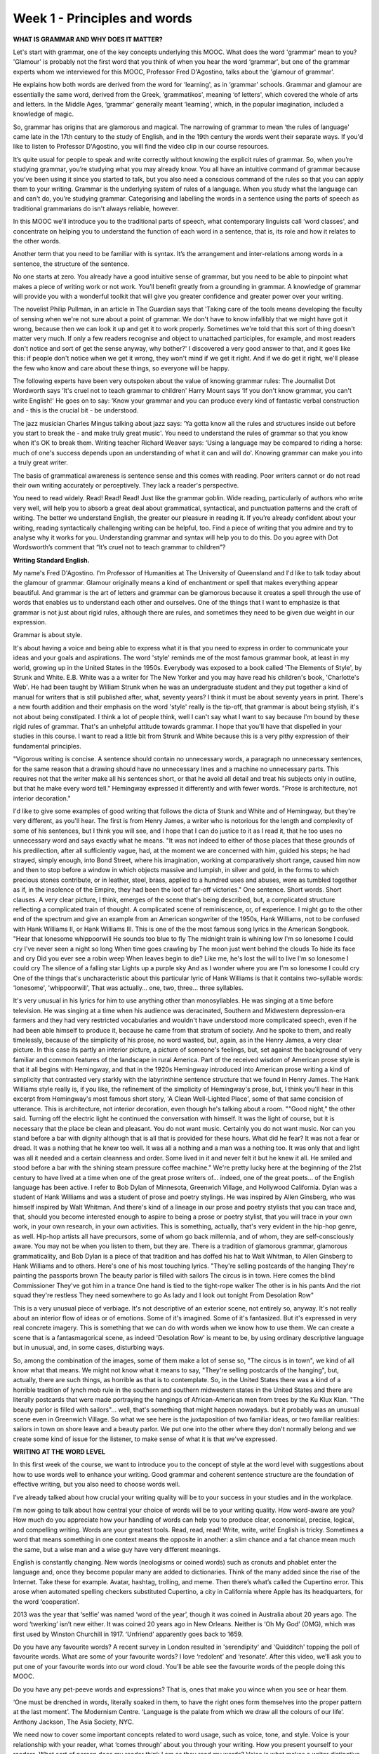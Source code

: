 Week 1 - Principles and words
=============================

.. slug: week-1-principles-and-words
.. date: 2015-09-22 21:02:47 UTC-07:00
.. tags:
.. category: notes
.. link:
.. description:
.. type: text

**WHAT IS GRAMMAR AND WHY DOES IT MATTER?**

Let's start with grammar, one of the key concepts underlying this MOOC. What does the word 'grammar'
mean to you? 'Glamour' is probably not the first word that you think of when you hear the word
‘grammar', but one of the grammar experts whom we interviewed for this MOOC, Professor Fred
D'Agostino, talks about the 'glamour of grammar'.

He explains how both words are derived from the word for ‘learning', as in ‘grammar' schools.
Grammar and glamour are essentially the same word, derived from the Greek, ‘grammatikos', meaning
‘of letters', which covered the whole of arts and letters. In the Middle Ages, ‘grammar' generally
meant ‘learning', which, in the popular imagination, included a knowledge of magic.

So, grammar has origins that are glamorous and magical. The narrowing of grammar to mean ‘the rules
of language' came late in the 17th century to the study of English, and in the 19th century the
words went their separate ways. If you'd like to listen to Professor D'Agostino, you will find the
video clip in our course resources.

It’s quite usual for people to speak and write correctly without knowing the explicit rules of
grammar. So, when you’re studying grammar, you’re studying what you may already know. You all have
an intuitive command of grammar because you've been using it since you started to talk, but you also
need a conscious command of the rules so that you can apply them to your writing. Grammar is the
underlying system of rules of a language. When you study what the language can and can't do, you’re
studying grammar. Categorising and labelling the words in a sentence using the parts of speech as
traditional grammarians do isn't always reliable, however.

In this MOOC we’ll introduce you to the traditional parts of speech, what contemporary linguists
call ‘word classes', and concentrate on helping you to understand the function of each word in a
sentence, that is, its role and how it relates to the other words.

Another term that you need to be familiar with is syntax. It’s the arrangement and inter-relations
among words in a sentence, the structure of the sentence.

No one starts at zero. You already have a good intuitive sense of grammar, but you need to be able
to pinpoint what makes a piece of writing work or not work. You’ll benefit greatly from a grounding
in grammar. A knowledge of grammar will provide you with a wonderful toolkit that will give you
greater confidence and greater power over your writing.

The novelist Philip Pullman, in an article in The Guardian says that 'Taking care of the tools means
developing the faculty of sensing when we're not sure about a point of grammar. We don't have to
know infallibly that we might have got it wrong, because then we can look it up and get it to work
properly. Sometimes we're told that this sort of thing doesn't matter very much. If only a few
readers recognise and object to unattached participles, for example, and most readers don't notice
and sort of get the sense anyway, why bother?' I discovered a very good answer to that, and it goes
like this: if people don't notice when we get it wrong, they won't mind if we get it right. And if
we do get it right, we'll please the few who know and care about these things, so everyone will be
happy.

The following experts have been very outspoken about the value of knowing grammar rules: The
Journalist Dot Wordworth says ‘It's cruel not to teach grammar to children' Harry Mount says ‘If you
don't know grammar, you can't write English!' He goes on to say: ‘Know your grammar and you can
produce every kind of fantastic verbal construction and - this is the crucial bit - be understood.

The jazz musician Charles Mingus talking about jazz says: ‘Ya gotta know all the rules and
structures inside out before you start to break the - and make truly great music'. You need to
understand the rules of grammar so that you know when it's OK to break them. Writing teacher Richard
Weaver says: ‘Using a language may be compared to riding a horse: much of one's success depends upon
an understanding of what it can and will do'. Knowing grammar can make you into a truly great
writer.

The basis of grammatical awareness is sentence sense and this comes with reading. Poor writers
cannot or do not read their own writing accurately or perceptively. They lack a reader's
perspective.

You need to read widely. Read! Read! Read! Just like the grammar goblin. Wide reading, particularly
of authors who write very well, will help you to absorb a great deal about grammatical, syntactical,
and punctuation patterns and the craft of writing. The better we understand English, the greater our
pleasure in reading it. If you’re already confident about your writing, reading syntactically
challenging writing can be helpful, too. Find a piece of writing that you admire and try to analyse
why it works for you. Understanding grammar and syntax will help you to do this. Do you agree with
Dot Wordsworth’s comment that “It’s cruel not to teach grammar to children”?

**Writing Standard English.**

My name's Fred D'Agostino. I'm Professor of Humanities at The University of Queensland and I'd like
to talk today about the glamour of grammar.  Glamour originally means a kind of enchantment  or
spell that makes everything appear beautiful. And grammar is the art of letters and grammar can be
glamorous because it creates a spell through the use of words that enables us to understand each
other and ourselves. One of the things that I want to emphasize is that grammar is not just about
rigid rules, although there are rules, and sometimes they need to be given due weight in our
expression.

Grammar is about style.

It's about having a voice and being able to express what it is that you need to express in order to
communicate your ideas and your goals and aspirations. The word 'style' reminds me of the most
famous grammar book, at least in my world, growing up in the United States in the 1950s. Everybody
was exposed to a book called 'The Elements of Style', by Strunk and White. E.B. White was a a writer
for The New Yorker and you may have read his children's book, 'Charlotte's Web'. He had been taught
by William Strunk when he was an undergraduate student and they put together a kind of manual for
writers that is still published after, what, seventy years? I think it must be about seventy years
in print. There's a new fourth addition and their emphasis on the word 'style' really is the
tip-off, that grammar is about being stylish, it's not about being constipated. I think a lot of
people think, well I can't say what I want to say because  I'm bound by these rigid rules of
grammar. That's an unhelpful attitude towards grammar. I hope that you'll have that dispelled in
your studies in this course. I want to read a little bit from Strunk and White because this is a
very pithy expression of their fundamental principles.

"Vigorous writing is concise. A sentence should contain no unnecessary words, a paragraph no
unnecessary sentences, for the same reason that a drawing should have no unnecessary lines and a
machine no unnecessary parts. This requires not that the writer make all his sentences short, or
that he avoid all detail and treat his subjects only in  outline, but that he make every word tell."
Hemingway expressed it differently and with fewer words. "Prose is architecture, not interior
decoration."

I'd like to give some examples of good writing that follows the dicta  of Stunk and White and of
Hemingway, but they're very different, as you'll hear.  The first is from Henry James, a writer who
is notorious for the length and complexity of some of his sentences, but I think you will see, and I
hope that I can do justice to it as I read it, that he too uses no unnecessary word and says exactly
what he means. "It was not indeed to either of those places that these grounds of his predilection,
after all sufficiently vague, had, at the moment we are concerned with him, guided his steps; he had
strayed, simply enough, into Bond Street, where his imagination, working at comparatively short
range, caused  him now and then to stop before a window in which objects massive and lumpish, in
silver and gold, in the forms to which precious stones contribute, or in leather, steel, brass,
applied to a hundred uses and abuses, were as tumbled together as if, in the insolence of the
Empire, they had been the loot of far-off victories." One sentence. Short words. Short clauses. A
very clear picture, I think, emerges of the scene that's being described, but, a complicated
structure reflecting a complicated train of thought. A complicated scene of reminiscence, or, of
experience. I might go to the other end of the spectrum and give an example from an American
songwriter of the 1950s, Hank Williams, not to be confused with Hank Williams II, or Hank Williams
III. This is one of the the most famous song lyrics in the American Songbook. "Hear that lonesome
whippoorwill  He sounds too blue to fly The midnight train is whining low I'm so lonesome I could
cry  I've never seen a night so long When time goes crawling by The moon just went behind the clouds
To hide its face and cry  Did you ever see a robin weep When leaves begin to die?  Like me, he's
lost the will to live I'm so lonesome I could cry The silence of a falling star Lights up a purple
sky And as I wonder where you are I'm so lonesome I could cry One of the things that's
uncharacteristic about this particular lyric of Hank Williams is that it contains two-syllable
words: 'lonesome', 'whippoorwill', That was actually... one, two, three... three syllables.

It's very unusual in his lyrics for him to use anything other than monosyllables. He was singing at
a time before television. He was singing at a time when his audience was deracinated, Southern and
Midwestern depression-era farmers and they had very restricted vocabularies and wouldn't have
understood more complicated speech, even if he had been able himself to produce it, because he came
from that stratum of society. And he spoke to them, and really timelessly, because of the simplicity
of his prose, no word wasted, but, again, as in the Henry James, a very clear picture. In this case
its partly an interior picture, a picture of someone's feelings, but, set against the background of
very familiar and common features of the landscape in rural America. Part of the received wisdom of
American prose style is that it all begins with Hemingway, and that in the 1920s Hemingway
introduced into American prose writing a kind of simplicity that contrasted very starkly with the
labyrinthine sentence structure that we found in Henry James. The Hank Williams style really is, if
you like, the refinement of the simplicity of Hemingway's prose, but, I think you'll hear in this
excerpt from Hemingway's most famous short story, 'A Clean Well-Lighted Place', some of that same
concision of utterance.  This is architecture, not interior decoration, even though he's talking
about a room. ""Good night," the other said. Turning off the electric light he continued the
conversation with himself. It was the light of course, but it is necessary that the place be clean
and pleasant. You do not want music. Certainly you do not want music. Nor can you stand before a bar
with dignity although that is all that is provided for these hours. What did he fear? It was not a
fear or dread. It was a nothing that he knew too well. It was all a nothing and a man was a nothing
too. It was only that and light was all it needed and a certain cleanness and order. Some lived in
it and never felt it but he knew it all. He smiled and stood before a bar with the shining steam
pressure coffee machine." We're pretty lucky here at the beginning of the 21st century to have lived
at a time when one of the great prose writers of... indeed, one of the great poets... of the English
language has been active. I refer to Bob Dylan of Minnesota, Greenwich Village, and Hollywood
California. Dylan was a student of Hank Williams and was a student of prose and poetry stylings. He
was inspired by Allen Ginsberg, who was himself inspired by Walt Whitman. And there's kind of a
lineage in our prose and poetry stylists that you can trace and, that, should you become interested
enough to aspire to being a prose or poetry stylist, that you will trace in your own work, in your
own research, in your own activities. This is something, actually, that's very evident in the
hip-hop genre, as well. Hip-hop artists all have precursors, some of whom go back millennia, and of
whom, they are self-consciously aware.  You may not be when you listen to them, but they are. There
is a tradition of glamorous grammar, glamorous grammaticality, and Bob Dylan is a piece of that
tradition and has doffed his hat to Walt Whitman, to Allen Ginsberg to Hank Williams and to others.
Here's one of his most touching lyrics.  "They're selling postcards of the hanging They're painting
the passports brown The beauty parlor is filled with sailors The circus is in town. Here comes the
blind Commissioner They've got him in a trance  One hand is tied to the tight-rope walker The other
is in his pants  And the riot squad they're restless They need somewhere to go As lady and I look
out tonight  From Desolation Row"

This is a very unusual piece of verbiage. It's not descriptive of an exterior scene, not entirely
so, anyway. It's not really about an interior  flow of ideas or of emotions. Some of it's imagined.
Some of it's fantasized. But it's expressed in very real concrete imagery.  This is something that
we can do with words when we know how to use them. We can create a scene that is a fantasmagorical
scene, as indeed 'Desolation Row' is meant to be, by using ordinary descriptive language but in
unusual, and, in some cases, disturbing ways.

So, among the combination of the images, some of them make a lot of sense so, "The circus is in
town", we kind of all know what that means. We might not know what it means to say, "They're selling
postcards of the hanging", but, actually, there are such things, as horrible as that is to
contemplate. So, in the United States there was a kind of a  horrible tradition of lynch mob rule in
the southern and southern midwestern states in the United States and there are literally postcards
that were made portraying the hangings of African-American men from trees by the Ku Klux Klan. "The
beauty parlor is filled with sailors"... well, that's something that might happen nowadays. but
it probably was an unusual scene even in Greenwich Village. So what we see here is the juxtaposition
of two familiar ideas, or two familiar realities: sailors in town on shore leave and a beauty
parlor. We put one into the other where they don't normally belong and we create some kind of issue
for the listener, to make sense of what it is that we've expressed.


**WRITING AT THE WORD LEVEL**

In this first week of the course, we want to introduce you to the concept of style at the word level
with suggestions about how to use words well to enhance your writing. Good grammar and coherent
sentence structure are the foundation of effective writing, but you also need to choose words well.

I’ve already talked about how crucial your writing quality will be to your success in your studies
and in the workplace.

I’m now going to talk about how central your choice of words will be to your writing quality. How
word-aware are you? How much do you appreciate how your handling of words can help you to produce
clear, economical, precise, logical, and compelling writing. Words are your greatest tools. Read,
read, read! Write, write, write! English is tricky. Sometimes a word that means something in one
context means the opposite  in another: a slim chance and a fat chance mean much the same, but a
wise man and a wise guy have very different meanings.

English is constantly changing. New words (neologisms or coined words) such as cronuts and phablet
enter the language and, once they become popular many are added to dictionaries. Think of the many
added since the rise of the Internet. Take these for example. Avatar, hashtag, trolling, and meme.
Then there’s what’s called the Cupertino error. This arose when automated spelling checkers
substituted Cupertino, a city in California where Apple has its headquarters, for the word
‘cooperation’.

2013 was the year that ‘selfie’ was named ‘word of the year’, though it was coined in Australia
about 20 years ago. The word ‘twerking’ isn’t new either. It was coined 20 years ago in New Orleans.
Neither is ‘Oh My God’ (OMG), which was first used by Winston Churchill in 1917. ‘Unfriend’
apparently goes back to 1659.

Do you have any favourite words? A recent survey in London resulted in 'serendipity' and 'Quidditch'
topping the poll of favourite words. What are some of your favourite words? I love ‘redolent’ and
‘resonate’. After this video, we’ll ask you to put one of your favourite words into our word cloud.
You’ll be able see the favourite words of the people doing this MOOC.

Do you have any pet-peeve words and expressions? That is, ones that make you wince when you see or
hear them.

‘One must be drenched in words, literally soaked in them, to have the right ones form themselves
into the proper pattern at the last moment’. The Modernism Centre. ‘Language is the palate from
which we draw all the colours of our life’. Anthony Jackson, The Asia Society, NYC.

We need now to cover some important concepts related to word usage, such as voice, tone, and style.
Voice is your relationship with your reader, what ‘comes through’ about you through your writing.
How you present yourself to your readers. What sort of person does my reader think I am as they read
my words? Voice is what makes a writer distinctive. How would you describe your voice in any writing
that you have done? Is your voice breezy, reassuring, sincere, humble, opinionated, knowledgeable,
funny, minimal, bemused, wry, poetic, dramatic, idiosyncratic? How did the purpose of your writing
affect the voice that you were aiming for? Do you visualise your reader when you write? That’s a
very helpful strategy.

Tone is the effect of your message on your reader.

Do you think that your readers feel informed, pleased, motivated, bored, patronised, intimidated, or
irritated by your writing when they read your messages? Your writing style is the result of choices
that you make at the word level, the sentence level, and beyond the sentence in paragraphs. We’ll
concentrate on words this week and deal with sentences and paragraphs in later weeks. The poet
Coleridge once said that the infallible test of a perfect style is ‘its untranslatableness into
words of the same language without injury to its meaning’.

So, be sure to:

* Choose your words carefully
* Understand the difference between denotation (dictionary definition) and connotation (associations
  that a word conjures up)
* Acquire a rich and ample vocabulary, your repertoire of words
* Use figures of speech such as metaphors and similes— James Wood in How Fiction Works says that they
  create a ‘little explosion of fiction’.
* Be aware of the pro’s and con’s of using adjectives and adverbs, which we’ll cover in later weeks.

Although it’s not a good idea to use a foreign phrase that readers won’t necessarily know, there is
a French expression that encapsulates what you should aim for: ‘le mot juste’, the intensely right
word.

This table, which is also in your COURSE RESOURCES, is helpful in highlighting many ways in which
you can create and maintain your credibility as a writer. There are many instances where you will
need to decide whether to use one or two words. Add your own to these examples.

This must-have policy is one that you must have.
This set-up is one that will set up a firm structure.
There are many differences between North American
and Australian/British spelling. Catalog/Catalogue,
Center/centre, Color/Colour
Defense/defence
Organize/organise Mold/mould

You can find many extra examples to add to these.
There are many differences in terms between North American
and Australian/British terms. Faucet/tap
Movie/film Candy/sweets
Cookie/biscuit Elevator/lift
Check/bill Find extra examples to add to these.

Those of you interested in correct spoken communication should try to avoid the mispronunciation
that occurs in Australia in Strine (Australian) and Waynespeak. These are Australian variations on
standard spoken English, but there are equivalents in other countries. Daily Writing Tips, a very
helpful North American website that’s listed in your Course Resources for this week, has a list of
50 incorrect pronunciations that you should avoid. Watch out for Wayne words. Wayne words are
Australian expressions not pronounced correctly.

Examples are: expresso instead of espresso, anythink instead of anything, dateth instead of date,
deteriate instead of deteriorate,  haitch instead of aitch and stastitic instead of statistic. And
avoid Strine (Australian) expressions. Examples include: Marmon dead for your parents, semmitch for
sandwich,  nerve sprike tan for nervous breakdown, spin-ear mitch for spitting image and emma chisit
for how much is it? As we've said  a few times this week, English is tricky. You will notice all of
these words end in ‘ough’, but are pronounced differently.

Enough, although, plough, through, hiccough.

One further undesirable habit in some speakers is that of using ‘fillers’;
What if JFK had said in his inaugural address: ‘Ask not what your country can, you know,
do for you, but what you can, like, do for your country, actually’?
That’s the end of our session on words. You’ll find loads of extra information on
words in the course resources.

Next week, we’ll move up a level to sentences, which will be covered by Amber and Catherine.

.. image:: https://dl.dropbox.com/s/0u4iji5fbywls6r/Screenshot%202015-09-23%2006.47.09.png
   :align: center
